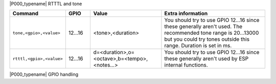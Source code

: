 .. These P001 commands should be moved to core (P000)...

|P000_typename| RTTTL and tone

.. csv-table::
  :header: "Command", "GPIO", "Value", "Extra information"
  :widths: 15, 10, 30, 45

  "
  ``tone,<gpio>,<value>``
  ","
  12...16
  ","
  <tone>,<duration>
  ","
  You should try to use GPIO 12...16 since these generally aren't used. The recommended tone range is 20...13000 but you could try tones outside this range. Duration is set in ms.
  "
  "
  ``rtttl,<gpio>,<value>``
  ","
  12...16
  ","
  d=<duration>,o=<octave>,b=<tempo>,<notes...>
  ","
  You should try to use GPIO 12...16 since these generally aren't used by ESP internal functions.
  "

|P000_typename| GPIO handling

.. csv-table::
  :header: "Command", "GPIO", "Value", "Extra information", "HTTP example", "MQTT example (topic: <MQTT subscribe template>/cmd)"
  :widths: 15, 8, 30, 45, 45, 45

  "
  ``GPIO,<gpio>,<value>``
  ","
  0...16
  ","
  **2** (HIGH-Z), **1** (HIGH), or **0** (LOW)
  ","
  **Basic on/off**. 
  We can control a pin with simple http URL commands. To change the pin to high or low steady output. Setting GPIO to "2" means
  that it will be able to detect low level relays (with high impedance, "Z").
  ","

  .. code-block:: html

    http://<espeasyip>/control?cmd=GPIO,12,1
    http://<espeasyip>/control?cmd=GPIO,12,0

  ","

  .. code-block:: html

    GPIO,12,1
    GPIO,12,0

  "
  "
  ``LongPulse,<GPIO>,<value>``
  ","
  0...16
  ","
  <state>,<duration>
  ","
  **To send a long pulse to a certain pin**.
  A long pulse is basically the same as the plain pulse. The only difference is the time base in seconds rather than in milliseconds.
  So it's more suitable for longer duration. Example to send an active high (1) pulse on GPIO 15 for 10 minutes.
  ","

  .. code-block:: html

    http://<espeasyip>/control?cmd=LongPulse,15,1,600

  ","

  .. code-block:: html

     LongPulse,15,1,600

  "
